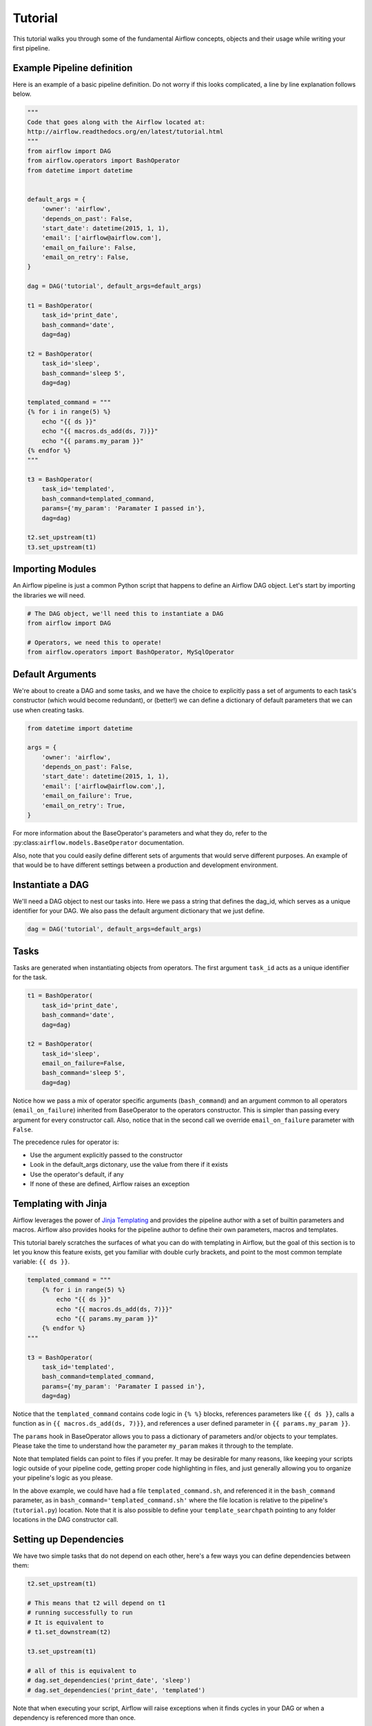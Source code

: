 
Tutorial
================

This tutorial walks you through some of the fundamental Airflow concepts, 
objects and their usage while writing your first pipeline.

Example Pipeline definition
---------------------------

Here is an example of a basic pipeline definition. Do not worry if this looks 
complicated, a line by line explanation follows below.

.. code:: python

    """
    Code that goes along with the Airflow located at:
    http://airflow.readthedocs.org/en/latest/tutorial.html
    """
    from airflow import DAG
    from airflow.operators import BashOperator
    from datetime import datetime


    default_args = {
        'owner': 'airflow',
        'depends_on_past': False,
        'start_date': datetime(2015, 1, 1),
        'email': ['airflow@airflow.com'],
        'email_on_failure': False,
        'email_on_retry': False,
    }

    dag = DAG('tutorial', default_args=default_args)

    t1 = BashOperator(
        task_id='print_date',
        bash_command='date',
        dag=dag)

    t2 = BashOperator(
        task_id='sleep',
        bash_command='sleep 5',
        dag=dag)

    templated_command = """
    {% for i in range(5) %}
        echo "{{ ds }}"
        echo "{{ macros.ds_add(ds, 7)}}"
        echo "{{ params.my_param }}"
    {% endfor %}
    """

    t3 = BashOperator(
        task_id='templated',
        bash_command=templated_command,
        params={'my_param': 'Paramater I passed in'},
        dag=dag)

    t2.set_upstream(t1)
    t3.set_upstream(t1)


Importing Modules
-----------------

An Airflow pipeline is just a common Python script that happens to define
an Airflow DAG object. Let's start by importing the libraries we will need.

.. code:: python

    # The DAG object, we'll need this to instantiate a DAG
    from airflow import DAG

    # Operators, we need this to operate!
    from airflow.operators import BashOperator, MySqlOperator

Default Arguments
-----------------
We're about to create a DAG and some tasks, and we have the choice to 
explicitly pass a set of arguments to each task's constructor 
(which would become redundant), or (better!) we can define a dictionary 
of default parameters that we can use when creating tasks.

.. code:: python

    from datetime import datetime

    args = {
        'owner': 'airflow',
        'depends_on_past': False,
        'start_date': datetime(2015, 1, 1),
        'email': ['airflow@airflow.com',],
        'email_on_failure': True,
        'email_on_retry': True,
    }

For more information about the BaseOperator's parameters and what they do,
refer to the :py:class:``airflow.models.BaseOperator`` documentation.

Also, note that you could easily define different sets of arguments that
would serve different purposes. An example of that would be to have 
different settings between a production and development environment.


Instantiate a DAG
-----------------

We'll need a DAG object to nest our tasks into. Here we pass a string 
that defines the dag_id, which serves as a unique identifier for your DAG.
We also pass the default argument dictionary that we just define.

.. code:: python

    dag = DAG('tutorial', default_args=default_args)

Tasks
-----
Tasks are generated when instantiating objects from operators. The first
argument ``task_id`` acts as a unique identifier for the task.

.. code:: python

    t1 = BashOperator(
        task_id='print_date',
        bash_command='date',
        dag=dag)

    t2 = BashOperator(
        task_id='sleep',
        email_on_failure=False,
        bash_command='sleep 5',
        dag=dag)

Notice how we pass a mix of operator specific arguments (``bash_command``) and
an argument common to all operators (``email_on_failure``) inherited 
from BaseOperator to the operators constructor. This is simpler than 
passing every argument for every constructor call. Also, notice that in 
the second call we override ``email_on_failure`` parameter with ``False``.

The precedence rules for operator is:

* Use the argument explicitly passed to the constructor
* Look in the default_args dictonary, use the value from there if it exists
* Use the operator's default, if any
* If none of these are defined, Airflow raises an exception


Templating with Jinja
---------------------
Airflow leverages the power of 
`Jinja Templating <http://jinja.pocoo.org/docs/dev/>`_  and provides
the pipeline author
with a set of builtin parameters and macros. Airflow also provides
hooks for the pipeline author to define their own parameters, macros and
templates.

This tutorial barely scratches the surfaces of what you can do 
with templating in Airflow, but the goal of this section is to let you know 
this feature exists, get you familiar with double
curly brackets, and point to the most common template variable: ``{{ ds }}``.

.. code:: python

    templated_command = """
        {% for i in range(5) %}
            echo "{{ ds }}"
            echo "{{ macros.ds_add(ds, 7)}}"
            echo "{{ params.my_param }}"
        {% endfor %}
    """

    t3 = BashOperator(
        task_id='templated',
        bash_command=templated_command,
        params={'my_param': 'Paramater I passed in'},
        dag=dag)

Notice that the ``templated_command`` contains code logic in ``{% %}`` blocks,
references parameters like ``{{ ds }}``, calls a function as in
``{{ macros.ds_add(ds, 7)}}``, and references a user defined parameter
in ``{{ params.my_param }}``.

The ``params`` hook in BaseOperator allows you to pass a dictionary of 
parameters and/or objects to your templates. Please take the time
to understand how the parameter ``my_param`` makes it through to the template.

Note that templated fields can point to files if you prefer. 
It may be desirable for many reasons, like keeping your scripts logic
outside of your pipeline code, getting proper code highlighting in files, 
and just generally allowing you to organize your pipeline's logic as you
please. 

In the above example, we could have 
had a file ``templated_command.sh``, and referenced it in the ``bash_command``
parameter, as in
``bash_command='templated_command.sh'`` where the file location is relative
to the pipeline's (``tutorial.py``) location. Note that it is also possible 
to define your ``template_searchpath`` pointing to any folder 
locations in the DAG constructor call.

Setting up Dependencies
-----------------------
We have two simple tasks that do not depend on each other, here's a few ways
you can define dependencies between them:

.. code:: python

    t2.set_upstream(t1)

    # This means that t2 will depend on t1 
    # running successfully to run
    # It is equivalent to
    # t1.set_downstream(t2)

    t3.set_upstream(t1)

    # all of this is equivalent to 
    # dag.set_dependencies('print_date', 'sleep')
    # dag.set_dependencies('print_date', 'templated')

Note that when executing your script, Airflow will raise exceptions when
it finds cycles in your DAG or when a dependency is referenced more
than once.

Recap
-----
Alright, so we have a pretty basic DAG. At this point your code should look 
something like this:

.. code:: python

    """
    Code that goes along with the Airflow located at:
    http://airflow.readthedocs.org/en/latest/tutorial.html
    """
    from airflow import DAG
    from airflow.operators import BashOperator
    from datetime import datetime


    default_args = {
        'owner': 'airflow',
        'depends_on_past': False,
        'start_date': datetime(2015, 1, 1),
        'email': ['airflow@airflow.com'],
        'email_on_failure': False,
        'email_on_retry': False,
    }

    dag = DAG('tutorial', default_args=default_args)

    t1 = BashOperator(
        task_id='print_date',
        bash_command='date',
        dag=dag)

    t2 = BashOperator(
        task_id='sleep',
        email_on_failure=False,
        bash_command='sleep 5',
        dag=dag)

    templated_command = """
    {% for i in range(5) %}
        echo "{{ ds }}"
        echo "{{ macros.ds_add(ds, 7)}}"
        echo "{{ params.my_param }}"
    {% endfor %}
    """

    t3 = BashOperator(
        task_id='templated',
        bash_command=templated_command,
        params={'my_param': 'Parameter I passed in'},
        dag=dag)

    t2.set_upstream(t1)
    t3.set_upstream(t1)

Testing
--------

Running the Script
''''''''''''''''''

Time to run some tests. First let's make sure that the pipeline
parses. Let's assume we're saving the code from the previous step in
``tutorial.py`` in the DAGs folder referenced in your ``airflow.cfg``.
The default location for your DAGs is ``~/airflow/dags``.

.. code-block:: bash

    python ~/airflow/dags/tutorial.py

If the script does not raise an exception it means that you haven't done
anything horribly wrong, and that your Airflow environment is somewhat
sound.

Command Line Metadata Validation
'''''''''''''''''''''''''''''''''
Let's run a few commands to validate this script further.

.. code-block:: bash

    # print the list of active DAGs
    airflow list_dags

    # prints the list of tasks the "tutorial" dag_id
    airflow list_tasks tutorial

    # prints the hierarchy of tasks in the tutorial DAG
    airflow list_tasks tutorial --tree


Testing
'''''''
Let's test by running the actual task instances on a specific date.

.. code-block:: bash

    # command layout: command subcommand dag_id task_id date

    # testing print_date
    airflow test tutorial print_date 2015-01-01

    # testing sleep
    airflow test tutorial sleep 2015-01-01

Now remember what we did with templating earlier? See how this template
gets rendered and executed by running this command:

.. code-block:: bash

    # testing templated
    airflow test tutorial templated 2015-01-01

This should result in displaying a verbose log of events and ultimately 
running your bash command and printing the result.

Note that the ``airflow test`` command runs task instances locally, output
their log to stdout (on screen), don't bother with dependencies, and
don't communicate their state (running, success, failed, ...) to the 
database. It simply allows to test a single a task instance.

Backfill
''''''''
Everything looks like it's running fine so let's run a backfill.
``backfill`` will respect your dependencies, log into files and talk to the
database to record status. If you do have a webserver up, you'll be able to
track the progress. ``airflow webserver`` will start a web server if you
are interested in tracking the progress visually as you backfill progresses.

Note that if you use ``depend_on_past=True``, individual task instances 
depends the success of the preceding task instance, except for the
start_date specified itself, for which this dependency is disregarded.

.. code-block:: bash

    # optional, start a web server in debug mode in the background
    # airflow webserver --debug &

    # start your backfill on a date range
    airflow backfill tutorial -s 2015-01-01 -e 2015-01-07


What's Next?
-------------
That's it, you've written, tested and backfilled your very first Airflow
pipeline. Merging your code into a code repository that has a master scheduler
running on top of should get it to get triggered and run everyday.

Here's a few things you might want to do next:

* Take an in-depth tour of the UI, click all the things!
* Keep reading the docs! Especially the sections on:

    * Command line interface
    * Operators
    * Macros

* Write you first pipeline!
